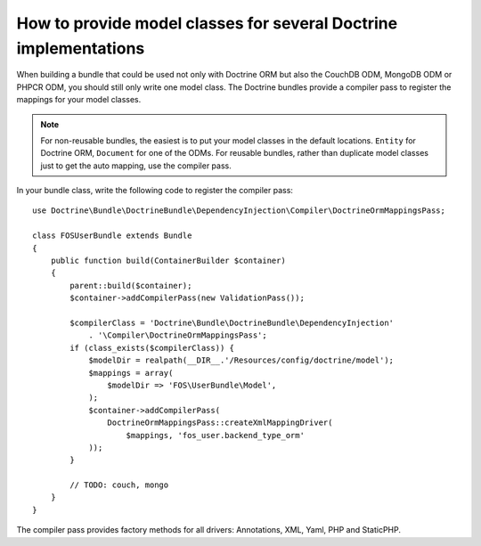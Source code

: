 .. index::
   single: Doctrine; Mapping Model classes

How to provide model classes for several Doctrine implementations
=================================================================

When building a bundle that could be used not only with Doctrine ORM but
also the CouchDB ODM, MongoDB ODM or PHPCR ODM, you should still only
write one model class. The Doctrine bundles provide a compiler pass to
register the mappings for your model classes.

.. note::

    For non-reusable bundles, the easiest is to put your model classes in
    the default locations. ``Entity`` for Doctrine ORM, ``Document`` for one
    of the ODMs. For reusable bundles, rather than duplicate model classes
    just to get the auto mapping, use the compiler pass.

.. versionadded:: 2.3
    The mapping compiler pass was added in  Symfony 2.3 and DoctrineBundle 1.2.1.


In your bundle class, write the following code to register the compiler pass::

    use Doctrine\Bundle\DoctrineBundle\DependencyInjection\Compiler\DoctrineOrmMappingsPass;

    class FOSUserBundle extends Bundle
    {
        public function build(ContainerBuilder $container)
        {
            parent::build($container);
            $container->addCompilerPass(new ValidationPass());

            $compilerClass = 'Doctrine\Bundle\DoctrineBundle\DependencyInjection'
                . '\Compiler\DoctrineOrmMappingsPass';
            if (class_exists($compilerClass)) {
                $modelDir = realpath(__DIR__.'/Resources/config/doctrine/model');
                $mappings = array(
                    $modelDir => 'FOS\UserBundle\Model',
                );
                $container->addCompilerPass(
                    DoctrineOrmMappingsPass::createXmlMappingDriver(
                        $mappings, 'fos_user.backend_type_orm'
                ));
            }

            // TODO: couch, mongo
        }
    }

The compiler pass provides factory methods for all drivers: Annotations, XML, Yaml, PHP and StaticPHP.
